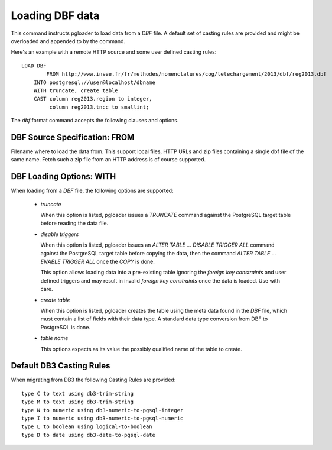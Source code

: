 Loading DBF data
=================

This command instructs pgloader to load data from a `DBF` file. A default
set of casting rules are provided and might be overloaded and appended to by
the command.

Here's an example with a remote HTTP source and some user defined casting
rules::

    LOAD DBF
	    FROM http://www.insee.fr/fr/methodes/nomenclatures/cog/telechargement/2013/dbf/reg2013.dbf
        INTO postgresql://user@localhost/dbname
        WITH truncate, create table
        CAST column reg2013.region to integer,
             column reg2013.tncc to smallint;

The `dbf` format command accepts the following clauses and options.

DBF Source Specification: FROM
------------------------------

Filename where to load the data from. This support local files, HTTP URLs
and zip files containing a single dbf file of the same name. Fetch such a
zip file from an HTTP address is of course supported.

DBF Loading Options: WITH
-------------------------

When loading from a `DBF` file, the following options are supported:

  - *truncate*

    When this option is listed, pgloader issues a `TRUNCATE` command against
    the PostgreSQL target table before reading the data file.

  - *disable triggers*

    When this option is listed, pgloader issues an `ALTER TABLE ... DISABLE
    TRIGGER ALL` command against the PostgreSQL target table before copying
    the data, then the command `ALTER TABLE ... ENABLE TRIGGER ALL` once the
    `COPY` is done.

    This option allows loading data into a pre-existing table ignoring the
    *foreign key constraints* and user defined triggers and may result in
    invalid *foreign key constraints* once the data is loaded. Use with
    care.

  - *create table*

    When this option is listed, pgloader creates the table using the meta
    data found in the `DBF` file, which must contain a list of fields with
    their data type. A standard data type conversion from DBF to PostgreSQL
    is done.

  - *table name*

    This options expects as its value the possibly qualified name of the
    table to create.

Default DB3 Casting Rules
-------------------------

When migrating from DB3 the following Casting Rules are provided::

  type C to text using db3-trim-string
  type M to text using db3-trim-string
  type N to numeric using db3-numeric-to-pgsql-integer
  type I to numeric using db3-numeric-to-pgsql-numeric
  type L to boolean using logical-to-boolean
  type D to date using db3-date-to-pgsql-date

